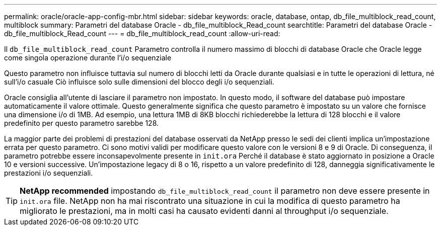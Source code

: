 ---
permalink: oracle/oracle-app-config-mbr.html 
sidebar: sidebar 
keywords: oracle, database, ontap, db_file_multiblock_read_count, multiblock 
summary: Parametri del database Oracle - db_file_multiblock_Read_count 
searchtitle: Parametri del database Oracle - db_file_multiblock_Read_count 
---
= db_file_multiblock_read_count
:allow-uri-read: 


[role="lead"]
Il `db_file_multiblock_read_count` Parametro controlla il numero massimo di blocchi di database Oracle che Oracle legge come singola operazione durante l'i/o sequenziale

Questo parametro non influisce tuttavia sul numero di blocchi letti da Oracle durante qualsiasi e in tutte le operazioni di lettura, né sull'i/o casuale Ciò influisce solo sulle dimensioni del blocco degli i/o sequenziali.

Oracle consiglia all'utente di lasciare il parametro non impostato. In questo modo, il software del database può impostare automaticamente il valore ottimale. Questo generalmente significa che questo parametro è impostato su un valore che fornisce una dimensione i/o di 1MB. Ad esempio, una lettura 1MB di 8KB blocchi richiederebbe la lettura di 128 blocchi e il valore predefinito per questo parametro sarebbe 128.

La maggior parte dei problemi di prestazioni del database osservati da NetApp presso le sedi dei clienti implica un'impostazione errata per questo parametro. Ci sono motivi validi per modificare questo valore con le versioni 8 e 9 di Oracle. Di conseguenza, il parametro potrebbe essere inconsapevolmente presente in `init.ora` Perché il database è stato aggiornato in posizione a Oracle 10 e versioni successive. Un'impostazione legacy di 8 o 16, rispetto a un valore predefinito di 128, danneggia significativamente le prestazioni i/o sequenziali.


TIP: *NetApp recommended* impostando `db_file_multiblock_read_count` il parametro non deve essere presente in `init.ora` file. NetApp non ha mai riscontrato una situazione in cui la modifica di questo parametro ha migliorato le prestazioni, ma in molti casi ha causato evidenti danni al throughput i/o sequenziale.

